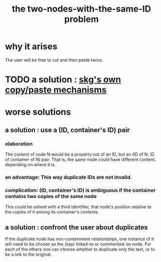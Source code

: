 :PROPERTIES:
:ID:       83f4b23d-1f74-4dbb-9e22-2b121043362a
:END:
#+title: the two-nodes-with-the-same-ID problem
* why it arises
  The user will be free to cut and then paste twice.
* TODO a solution : [[id:48940ef8-f7fb-47bd-ab96-20f30eb2831b][skg's own copy/paste mechanisms]]
* worse solutions
** a solution : use a (ID, container's ID) pair
*** elaboration
    The content of node N would be a property not of an ID, but an (ID of N, ID of container of N) pair. That is, the same node could have different content, depending on where it is.
*** an advantage: This way duplicate IDs are not invalid.
*** complication: (ID, container's ID) is ambiguous if the container contains two copies of the same node
    This could be solved with a third identifier, that node's position relative to the copies of it among its container's contents.
** a solution : confront the user about duplicates
   If the duplicate node has non-containment relationships,
   one instance of it will need to be chosen as the (say)
   linked-to or commented-on node.
   For each of the others one can choose
   whether to duplicate only the text,
   or to be a link to the original.
